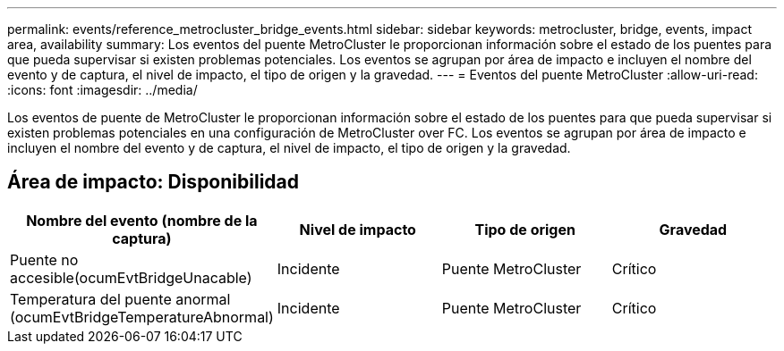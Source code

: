 ---
permalink: events/reference_metrocluster_bridge_events.html 
sidebar: sidebar 
keywords: metrocluster, bridge, events, impact area, availability 
summary: Los eventos del puente MetroCluster le proporcionan información sobre el estado de los puentes para que pueda supervisar si existen problemas potenciales. Los eventos se agrupan por área de impacto e incluyen el nombre del evento y de captura, el nivel de impacto, el tipo de origen y la gravedad. 
---
= Eventos del puente MetroCluster
:allow-uri-read: 
:icons: font
:imagesdir: ../media/


[role="lead"]
Los eventos de puente de MetroCluster le proporcionan información sobre el estado de los puentes para que pueda supervisar si existen problemas potenciales en una configuración de MetroCluster over FC. Los eventos se agrupan por área de impacto e incluyen el nombre del evento y de captura, el nivel de impacto, el tipo de origen y la gravedad.



== Área de impacto: Disponibilidad

|===
| Nombre del evento (nombre de la captura) | Nivel de impacto | Tipo de origen | Gravedad 


 a| 
Puente no accesible(ocumEvtBridgeUnacable)
 a| 
Incidente
 a| 
Puente MetroCluster
 a| 
Crítico



 a| 
Temperatura del puente anormal (ocumEvtBridgeTemperatureAbnormal)
 a| 
Incidente
 a| 
Puente MetroCluster
 a| 
Crítico

|===